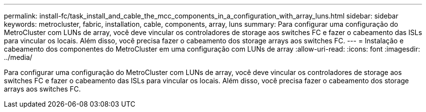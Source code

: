 ---
permalink: install-fc/task_install_and_cable_the_mcc_components_in_a_configuration_with_array_luns.html 
sidebar: sidebar 
keywords: metrocluster, fabric, installation, cable, components, array, luns 
summary: Para configurar uma configuração do MetroCluster com LUNs de array, você deve vincular os controladores de storage aos switches FC e fazer o cabeamento das ISLs para vincular os locais. Além disso, você precisa fazer o cabeamento dos storage arrays aos switches FC. 
---
= Instalação e cabeamento dos componentes do MetroCluster em uma configuração com LUNs de array
:allow-uri-read: 
:icons: font
:imagesdir: ../media/


[role="lead"]
Para configurar uma configuração do MetroCluster com LUNs de array, você deve vincular os controladores de storage aos switches FC e fazer o cabeamento das ISLs para vincular os locais. Além disso, você precisa fazer o cabeamento dos storage arrays aos switches FC.

